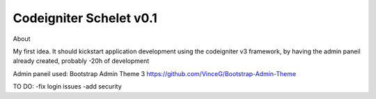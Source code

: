 *********************
Codeigniter Schelet v0.1
*********************

About

My first idea.
It should kickstart application development using the codeigniter v3 framework, by having the admin paneil already created, probably -20h of development


Admin paneil used: Bootstrap Admin Theme 3
https://github.com/VinceG/Bootstrap-Admin-Theme


TO DO:
-fix login issues
-add security
